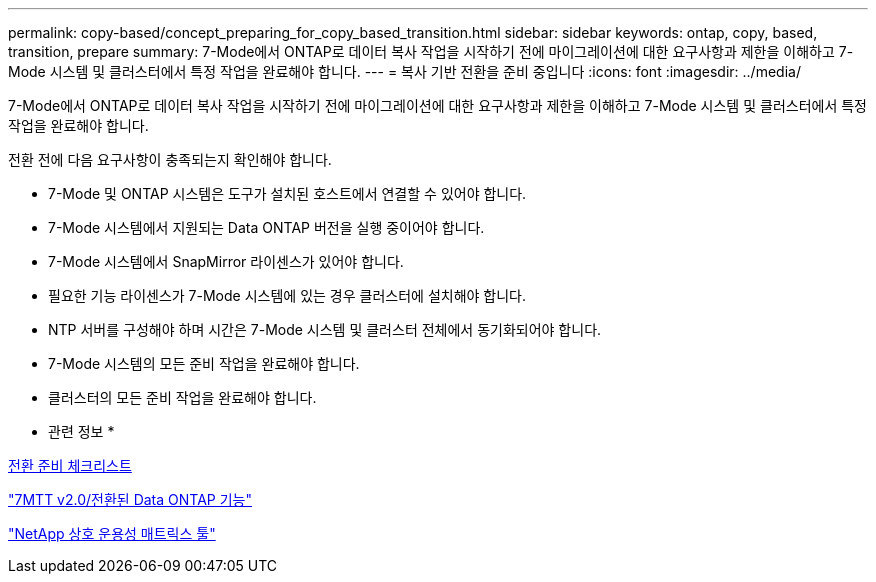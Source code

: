---
permalink: copy-based/concept_preparing_for_copy_based_transition.html 
sidebar: sidebar 
keywords: ontap, copy, based, transition, prepare 
summary: 7-Mode에서 ONTAP로 데이터 복사 작업을 시작하기 전에 마이그레이션에 대한 요구사항과 제한을 이해하고 7-Mode 시스템 및 클러스터에서 특정 작업을 완료해야 합니다. 
---
= 복사 기반 전환을 준비 중입니다
:icons: font
:imagesdir: ../media/


[role="lead"]
7-Mode에서 ONTAP로 데이터 복사 작업을 시작하기 전에 마이그레이션에 대한 요구사항과 제한을 이해하고 7-Mode 시스템 및 클러스터에서 특정 작업을 완료해야 합니다.

전환 전에 다음 요구사항이 충족되는지 확인해야 합니다.

* 7-Mode 및 ONTAP 시스템은 도구가 설치된 호스트에서 연결할 수 있어야 합니다.
* 7-Mode 시스템에서 지원되는 Data ONTAP 버전을 실행 중이어야 합니다.
* 7-Mode 시스템에서 SnapMirror 라이센스가 있어야 합니다.
* 필요한 기능 라이센스가 7-Mode 시스템에 있는 경우 클러스터에 설치해야 합니다.
* NTP 서버를 구성해야 하며 시간은 7-Mode 시스템 및 클러스터 전체에서 동기화되어야 합니다.
* 7-Mode 시스템의 모든 준비 작업을 완료해야 합니다.
* 클러스터의 모든 준비 작업을 완료해야 합니다.


* 관련 정보 *

xref:reference_transition_preparation_checklist.adoc[전환 준비 체크리스트]

https://kb.netapp.com/Advice_and_Troubleshooting/Data_Storage_Software/ONTAP_OS/7MTT_v2.0%2F%2FTransitioned_Data_ONTAP_features["7MTT v2.0/전환된 Data ONTAP 기능"]

link:https://mysupport.netapp.com/matrix/imt.jsp?components=68128;&solution=1&isHWU&src=IMT["NetApp 상호 운용성 매트릭스 툴"^]

